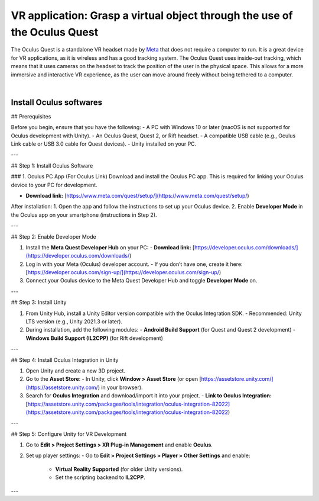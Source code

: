 VR application: Grasp a virtual object through the use of the Oculus Quest
+++++++++++++++++++++++++++++++++++++++++++++

The Oculus Quest is a standalone VR headset made by `Meta <https://meta.com/>`_ that does not require a computer to run. It is a great device for VR applications, as it is wireless and has a good tracking system. The Oculus Quest uses inside-out tracking, which means that it uses cameras on the headset to track the position of the user in the physical space. This allows for a more immersive and interactive VR experience, as the user can move around freely without being tethered to a computer.

.. image:: oculus-quest.png
   :alt: pref
   :width: 700 px
   :align: center

|

Install Oculus softwares
==============================


## Prerequisites

Before you begin, ensure that you have the following:
- A PC with Windows 10 or later (macOS is not supported for Oculus development with Unity).
- An Oculus Quest, Quest 2, or Rift headset.
- A compatible USB cable (e.g., Oculus Link cable or USB 3.0 cable for Quest devices).
- Unity installed on your PC.

---

## Step 1: Install Oculus Software

### 1. Oculus PC App (For Oculus Link)
Download and install the Oculus PC app. This is required for linking your Oculus device to your PC for development.

- **Download link:** [https://www.meta.com/quest/setup/](https://www.meta.com/quest/setup/)

After installation:
1. Open the app and follow the instructions to set up your Oculus device.
2. Enable **Developer Mode** in the Oculus app on your smartphone (instructions in Step 2).

---

## Step 2: Enable Developer Mode

1. Install the **Meta Quest Developer Hub** on your PC:
   - **Download link:** [https://developer.oculus.com/downloads/](https://developer.oculus.com/downloads/)
   
2. Log in with your Meta (Oculus) developer account.
   - If you don’t have one, create it here: [https://developer.oculus.com/sign-up/](https://developer.oculus.com/sign-up/)

3. Connect your Oculus device to the Meta Quest Developer Hub and toggle **Developer Mode** on.

---

## Step 3: Install Unity

1. From Unity Hub, install a Unity Editor version compatible with the Oculus Integration SDK.
   - Recommended: Unity LTS version (e.g., Unity 2021.3 or later).

2. During installation, add the following modules:
   - **Android Build Support** (for Quest and Quest 2 development)
   - **Windows Build Support (IL2CPP)** (for Rift development)

---

## Step 4: Install Oculus Integration in Unity

1. Open Unity and create a new 3D project.
2. Go to the **Asset Store**:
   - In Unity, click **Window > Asset Store** (or open [https://assetstore.unity.com/](https://assetstore.unity.com/) in your browser).
3. Search for **Oculus Integration** and download/import it into your project.
   - **Link to Oculus Integration:** [https://assetstore.unity.com/packages/tools/integration/oculus-integration-82022](https://assetstore.unity.com/packages/tools/integration/oculus-integration-82022)

---

## Step 5: Configure Unity for VR Development

1. Go to **Edit > Project Settings > XR Plug-in Management** and enable **Oculus**.
2. Set up player settings:
   - Go to **Edit > Project Settings > Player > Other Settings** and enable:
     - **Virtual Reality Supported** (for older Unity versions).
     - Set the scripting backend to **IL2CPP**.

---
